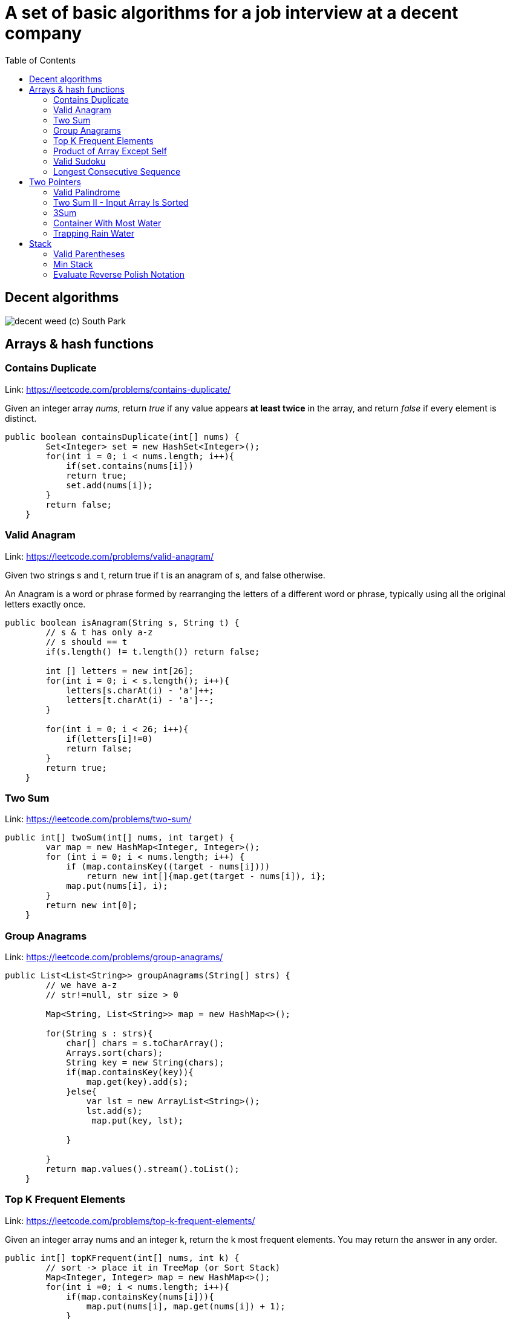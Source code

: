 = A set of basic algorithms for a job interview at a decent company
:imagesdir: images
:source-highlighter: highlightjs
:toc: left
:toclevels: 4

== Decent algorithms
image::img.png[decent weed (c) South Park]

== Arrays & hash functions

=== Contains Duplicate
Link: https://leetcode.com/problems/contains-duplicate/

Given an integer array _nums_, return _true_ if any value appears *at least twice* in the array,
and return _false_ if every element is distinct.

[source,java]
----
public boolean containsDuplicate(int[] nums) {
        Set<Integer> set = new HashSet<Integer>();
        for(int i = 0; i < nums.length; i++){
            if(set.contains(nums[i]))
            return true;
            set.add(nums[i]);
        }
        return false;
    }
----

=== Valid Anagram
Link: https://leetcode.com/problems/valid-anagram/

Given two strings s and t, return true if t is an anagram of s, and false otherwise.

An Anagram is a word or phrase formed by rearranging the letters of a different word or phrase,
typically using all the original letters exactly once.

[source,java]
----
public boolean isAnagram(String s, String t) {
        // s & t has only a-z
        // s should == t
        if(s.length() != t.length()) return false;

        int [] letters = new int[26];
        for(int i = 0; i < s.length(); i++){
            letters[s.charAt(i) - 'a']++;
            letters[t.charAt(i) - 'a']--;
        }

        for(int i = 0; i < 26; i++){
            if(letters[i]!=0)
            return false;
        }
        return true;
    }
----

=== Two Sum
Link: https://leetcode.com/problems/two-sum/

[source, java]
----
public int[] twoSum(int[] nums, int target) {
        var map = new HashMap<Integer, Integer>();
        for (int i = 0; i < nums.length; i++) {
            if (map.containsKey((target - nums[i])))
                return new int[]{map.get(target - nums[i]), i};
            map.put(nums[i], i);
        }
        return new int[0];
    }
----

=== Group Anagrams
Link: https://leetcode.com/problems/group-anagrams/

[source, java]
----
public List<List<String>> groupAnagrams(String[] strs) {
        // we have a-z
        // str!=null, str size > 0

        Map<String, List<String>> map = new HashMap<>();

        for(String s : strs){
            char[] chars = s.toCharArray();
            Arrays.sort(chars);
            String key = new String(chars);
            if(map.containsKey(key)){
                map.get(key).add(s);
            }else{
                var lst = new ArrayList<String>();
                lst.add(s);
                 map.put(key, lst);

            }

        }
        return map.values().stream().toList();
    }
----

=== Top K Frequent Elements
Link: https://leetcode.com/problems/top-k-frequent-elements/

Given an integer array nums and an integer k, return the k most frequent elements. You may return the answer in any order.

[source, java]
----
public int[] topKFrequent(int[] nums, int k) {
        // sort -> place it in TreeMap (or Sort Stack)
        Map<Integer, Integer> map = new HashMap<>();
        for(int i =0; i < nums.length; i++){
            if(map.containsKey(nums[i])){
                map.put(nums[i], map.get(nums[i]) + 1);
            }
            else{
                map.put(nums[i], 1);
            }
        }
          Queue<Integer> heap = new PriorityQueue<>(
            (n1, n2) -> map.get(n1) - map.get(n2));

           for (int n: map.keySet()) {
          heap.add(n);
          if (heap.size() > k) heap.poll();
        }

        return heap.stream().mapToInt(x -> x).toArray();
    }
----

=== Product of Array Except Self
Link: https://leetcode.com/problems/product-of-array-except-self/

Given an integer array nums, return an array answer such that answer[i] is equal to the product of all the elements of nums except nums[i].

The product of any prefix or suffix of nums is guaranteed to fit in a 32-bit integer.

You must write an algorithm that runs in O(n) time and without using the division operation.


[source, java]
----
public int[] productExceptSelf(int[] nums) {
       // asume that a[0] * a[1] * ... a[n] <= MAX_INTEGER
               int len = nums.length;
        int [] result = new int[len];

        int left[] = new int[len];
        int right[] = new int[len];

        left[0] = 1;
        right [len - 1] = 1;
        for(int i = 1; i < len; i++){
            left[i] = left[i - 1] * nums[i - 1];
        }
        for(int i = len - 2; i >= 0; i--){
            right[i] = right[i + 1] * nums[i + 1];
        }

        for( int i =0; i < len; i++){
            result[i] = left[i] * right[i];
        }
        return result;
    }
----

=== Valid Sudoku
Link: https://leetcode.com/problems/valid-sudoku/

Determine if a 9 x 9 Sudoku board is valid. Only the filled cells need to be validated according to the following rules:

Each row must contain the digits 1-9 without repetition.
Each column must contain the digits 1-9 without repetition.
Each of the nine 3 x 3 sub-boxes of the grid must contain the digits 1-9 without repetition.
Note:

A Sudoku board (partially filled) could be valid but is not necessarily solvable.
Only the filled cells need to be validated according to the mentioned rules.

[source, java]
----
public boolean isValidSudoku(char[][] board) {
        // 9x9
        // each row 1-9 without reprtition
        //each colum 1-9 without repetiotion
        //each boxes with size 3x3 should contain 1-9 without rep
        //we have dots if no symbol
        // possible values 1-9 and dots
        ////////
        //check all things separately
        int len = board.length;

        HashSet<Character>[] rows = new HashSet[len];
        HashSet<Character>[] columns = new HashSet[len];
        HashSet<Character>[][] boxes = new HashSet[len / 3][len / 3];

        for (int i = 0; i < len; i++) {
            rows[i] = new HashSet<Character>();
            columns[i] = new HashSet<Character>();

        }
        for (int r = 0; r < len / 3; r++)
            for (int c = 0; c < len / 3; c++)
                boxes[r][c] = new HashSet<Character>();


        for (int r = 0; r < len; r++)
            for (int c = 0; c < len; c++) {
                var sym = board[r][c];
                if (sym == '.')
                    continue;
                if (rows[r].contains(sym))
                    return false;
                rows[r].add(sym);

                if (columns[c].contains(sym))
                    return false;
                columns[c].add(sym);

                if (boxes[r / 3][c / 3].contains(sym))
                    return false;
                boxes[r / 3][c / 3].add(sym);
            }
        return true;
    }
----


===  Longest Consecutive Sequence
Link: https://leetcode.com/problems/longest-consecutive-sequence/

Given an unsorted array of integers nums, return the length of the longest consecutive elements sequence.

You must write an algorithm that runs in O(n) time.

[source, java]
----
public int longestConsecutive(int[] nums) {
        if(nums.length == 0)
            return 0;
        Set<Integer> dig = new HashSet<Integer>();

        for(int i : nums)
            dig.add(i);

        int maxLen = 1;

        for(int i = 0; i < nums.length; i++){
            int val = nums[i];
            if(dig.contains(val-1))
                continue;
            int currLen = 1;
            while(true){
                if(!dig.contains(val+currLen))
                    break;
                currLen++;
            }
            maxLen = currLen > maxLen ? currLen : maxLen;
        }
        return maxLen;
    }
----

== Two Pointers

=== Valid Palindrome
Link: https://leetcode.com/problems/valid-palindrome/

A phrase is a palindrome if, after converting all uppercase letters into lowercase letters and removing all non-alphanumeric characters, it reads the same forward and backward. Alphanumeric characters include letters and numbers.

Given a string s, return true if it is a palindrome, or false otherwise.

[source, java]
----
public boolean isPalindrome(String s) {
        //s min len = 1
        int len = s.length();
        if(len == 1) return true;
        s = s.toLowerCase();

        for(int start = 0, end = len - 1; start < end; start++, end--){
            while(start<end && isNotCharOrDigit(s.charAt(start))){
                start++;
            }
            while(start<end && isNotCharOrDigit(s.charAt(end))){
                end--;
            }
            if(s.charAt(start)!=s.charAt(end))
            return false;
        }


        return true;
    }

    boolean isNotCharOrDigit(char c){
        return !Character.isLetterOrDigit(c);
    }
----


=== Two Sum II - Input Array Is Sorted
Link: https://leetcode.com/problems/two-sum-ii-input-array-is-sorted/

Given a 1-indexed array of integers numbers that is already sorted in non-decreasing order, find two numbers such that they add up to a specific target number. Let these two numbers be numbers[index1] and numbers[index2] where 1 <= index1 < index2 <= numbers.length.

Return the indices of the two numbers, index1 and index2, added by one as an integer array [index1, index2] of length 2.

The tests are generated such that there is exactly one solution. You may not use the same element twice.

Your solution must use only constant extra space.

[source, java]
----
public int[] twoSum(int[] numbers, int target) {
       int start = 0;
       int end = numbers.length - 1;
       while(start < end) {
           int sum = numbers[start] + numbers[end];
           if(sum == target)
            break;
        if(sum < target)
            start++;
        if(sum > target)
            end--;

       }
       return new int[]{start + 1, end + 1};
    }
----
=== 3Sum
Link: https://leetcode.com/problems/3sum/

Given an integer array nums, return all the triplets [nums[i], nums[j], nums[k]] such that i != j, i != k, and j != k, and nums[i] + nums[j] + nums[k] == 0.

Notice that the solution set must not contain duplicate triplets.

[source, java]
----
public List<List<Integer>> threeSum(int[] nums) {
       int len = nums.length;
       List<List<Integer>> ans=new ArrayList<List<Integer>>();
        Arrays.sort(nums); //nlogn
        // a + b + c = 0
        // b + c = -a
        HashSet<Integer> allA = new HashSet<>();
        for(int i = 0; i < len - 2; i++){
            if(allA.contains(nums[i]))
            continue;
            allA.add(nums[i]);
            findSum(nums, i, ans);
        }
        return ans;
    }

    void findSum(int[] nums, int from, List<List<Integer>> ans){
            int start = from + 1;
            int end = nums.length - 1;

            while(start < end){
                int sum = nums[from] + nums[start] + nums[end];
                if(sum > 0)
                end--;
                else if(sum<0)
                start++;
                else {
                    ans.add(List.of(nums[from], nums[start], nums[end]));
                    int current = nums[start];
                    while( start<end && current==nums[start])
                    start++;
                }
            }

    }
----

=== Container With Most Water
Link: https://leetcode.com/problems/container-with-most-water/

You are given an integer array height of length n. There are n vertical lines drawn such that the two endpoints of the ith line are (i, 0) and (i, height[i]).

Find two lines that together with the x-axis form a container, such that the container contains the most water.

Return the maximum amount of water a container can store.

Notice that you may not slant the container.

[source, java]
----
public int maxArea(int[] height) {
        int start = 0;
        int end = height.length - 1;
        int max = 0;
        while(start<end){
            int square = (end - start) * Math.min(height[start], height[end]);
            max = Math.max(square, max);
            if(height[start] < height[end])
                start++;
            else
                end--;
        }
        return max;
    }
----


=== Trapping Rain Water
Link: https://leetcode.com/problems/trapping-rain-water/

Given n non-negative integers representing an elevation map where the width of each bar is 1, compute how much water it can trap after raining.

[source, java]
----
public int trap(int[] height) {
        int left = 0;
        int right = height.length - 1;

        int maxLeft = 0;
        int maxRight = 0;

        int sum = 0;

        while(left < right){
            if(height[left] > maxLeft)
                maxLeft = height[left];
            if(height[right] > maxRight)
                maxRight = height[right];

            if(maxLeft < maxRight){
                sum += Math.max(0, maxLeft - height[left]);
                left++;
            }
            else{
                sum += Math.max(0, maxRight - height[right]);
                right--;
            }
        }
        return sum;
    }
----

== Stack

=== Valid Parentheses
Link: https://leetcode.com/problems/valid-parentheses/

Given a string s containing just the characters '(', ')', '{', '}', '[' and ']', determine if the input string is valid.

An input string is valid if:

Open brackets must be closed by the same type of brackets.
Open brackets must be closed in the correct order.
Every close bracket has a corresponding open bracket of the same type.
[source, java]
----
public boolean isValid(String s) {
        int len = s.length();
        if(len%2 == 1)
        return false;

        Stack<Character> stack = new Stack<Character>();

        for(int i =0; i<len-1; i++ ){

        }
    }
----

=== Min Stack
Link: https://leetcode.com/problems/min-stack/

Design a stack that supports push, pop, top, and retrieving the minimum element in constant time.

Implement the MinStack class:

MinStack() initializes the stack object.
void push(int val) pushes the element val onto the stack.
void pop() removes the element on the top of the stack.
int top() gets the top element of the stack.
int getMin() retrieves the minimum element in the stack.
You must implement a solution with O(1) time complexity for each function.
[source, java]
----
Stack<Integer> main = new Stack<Integer>();
    Stack<Integer> min = new Stack<Integer>();

    public MinStack() {

    }

    public void push(int val) {
        if(main.isEmpty() || val <= min.peek()){
            main.push(val);
            min.push(val);
        }
        else
            main.push(val);
    }

    public void pop() {
        if(main.peek().equals(min.peek())){
            min.pop();
        }

            main.pop();

    }

    public int top() {
        return main.peek();
    }

    public int getMin() {
        return min.peek();
    }
----

=== Evaluate Reverse Polish Notation
Link: https://leetcode.com/problems/evaluate-reverse-polish-notation/

You are given an array of strings tokens that represents an arithmetic expression in a Reverse Polish Notation.

Evaluate the expression. Return an integer that represents the value of the expression.

Note that:

The valid operators are '+', '-', '*', and '/'.
Each operand may be an integer or another expression.
The division between two integers always truncates toward zero.
There will not be any division by zero.
The input represents a valid arithmetic expression in a reverse polish notation.
The answer and all the intermediate calculations can be represented in a 32-bit integer.

[source, java]
----
private static final Map<String, BiFunction<Integer, Integer, Integer>> OPERATIONS = new HashMap<>();
    private static Stack<Integer> stack = new Stack<>();


    static {
        OPERATIONS.put("+", (a, b) -> a + b);
        OPERATIONS.put("-", (a, b) -> a - b);
        OPERATIONS.put("*", (a, b) -> a * b);
        OPERATIONS.put("/", (a, b) -> a / b);
    }

    public int evalRPN(String[] tokens) {
        int len = tokens.length;
        for(int i = 0; i<len; i++){

            if(OPERATIONS.containsKey(tokens[i])){
                var operation = OPERATIONS.get(tokens[i]);
                int second = stack.pop();
                int first = stack.pop();
                var result = operation.apply(first, second);
                stack.push(result);
            }
            else
             stack.push(Integer.valueOf(tokens[i]));
        }
        return stack.pop();
    }
----


===


[source, java]
----
----





























